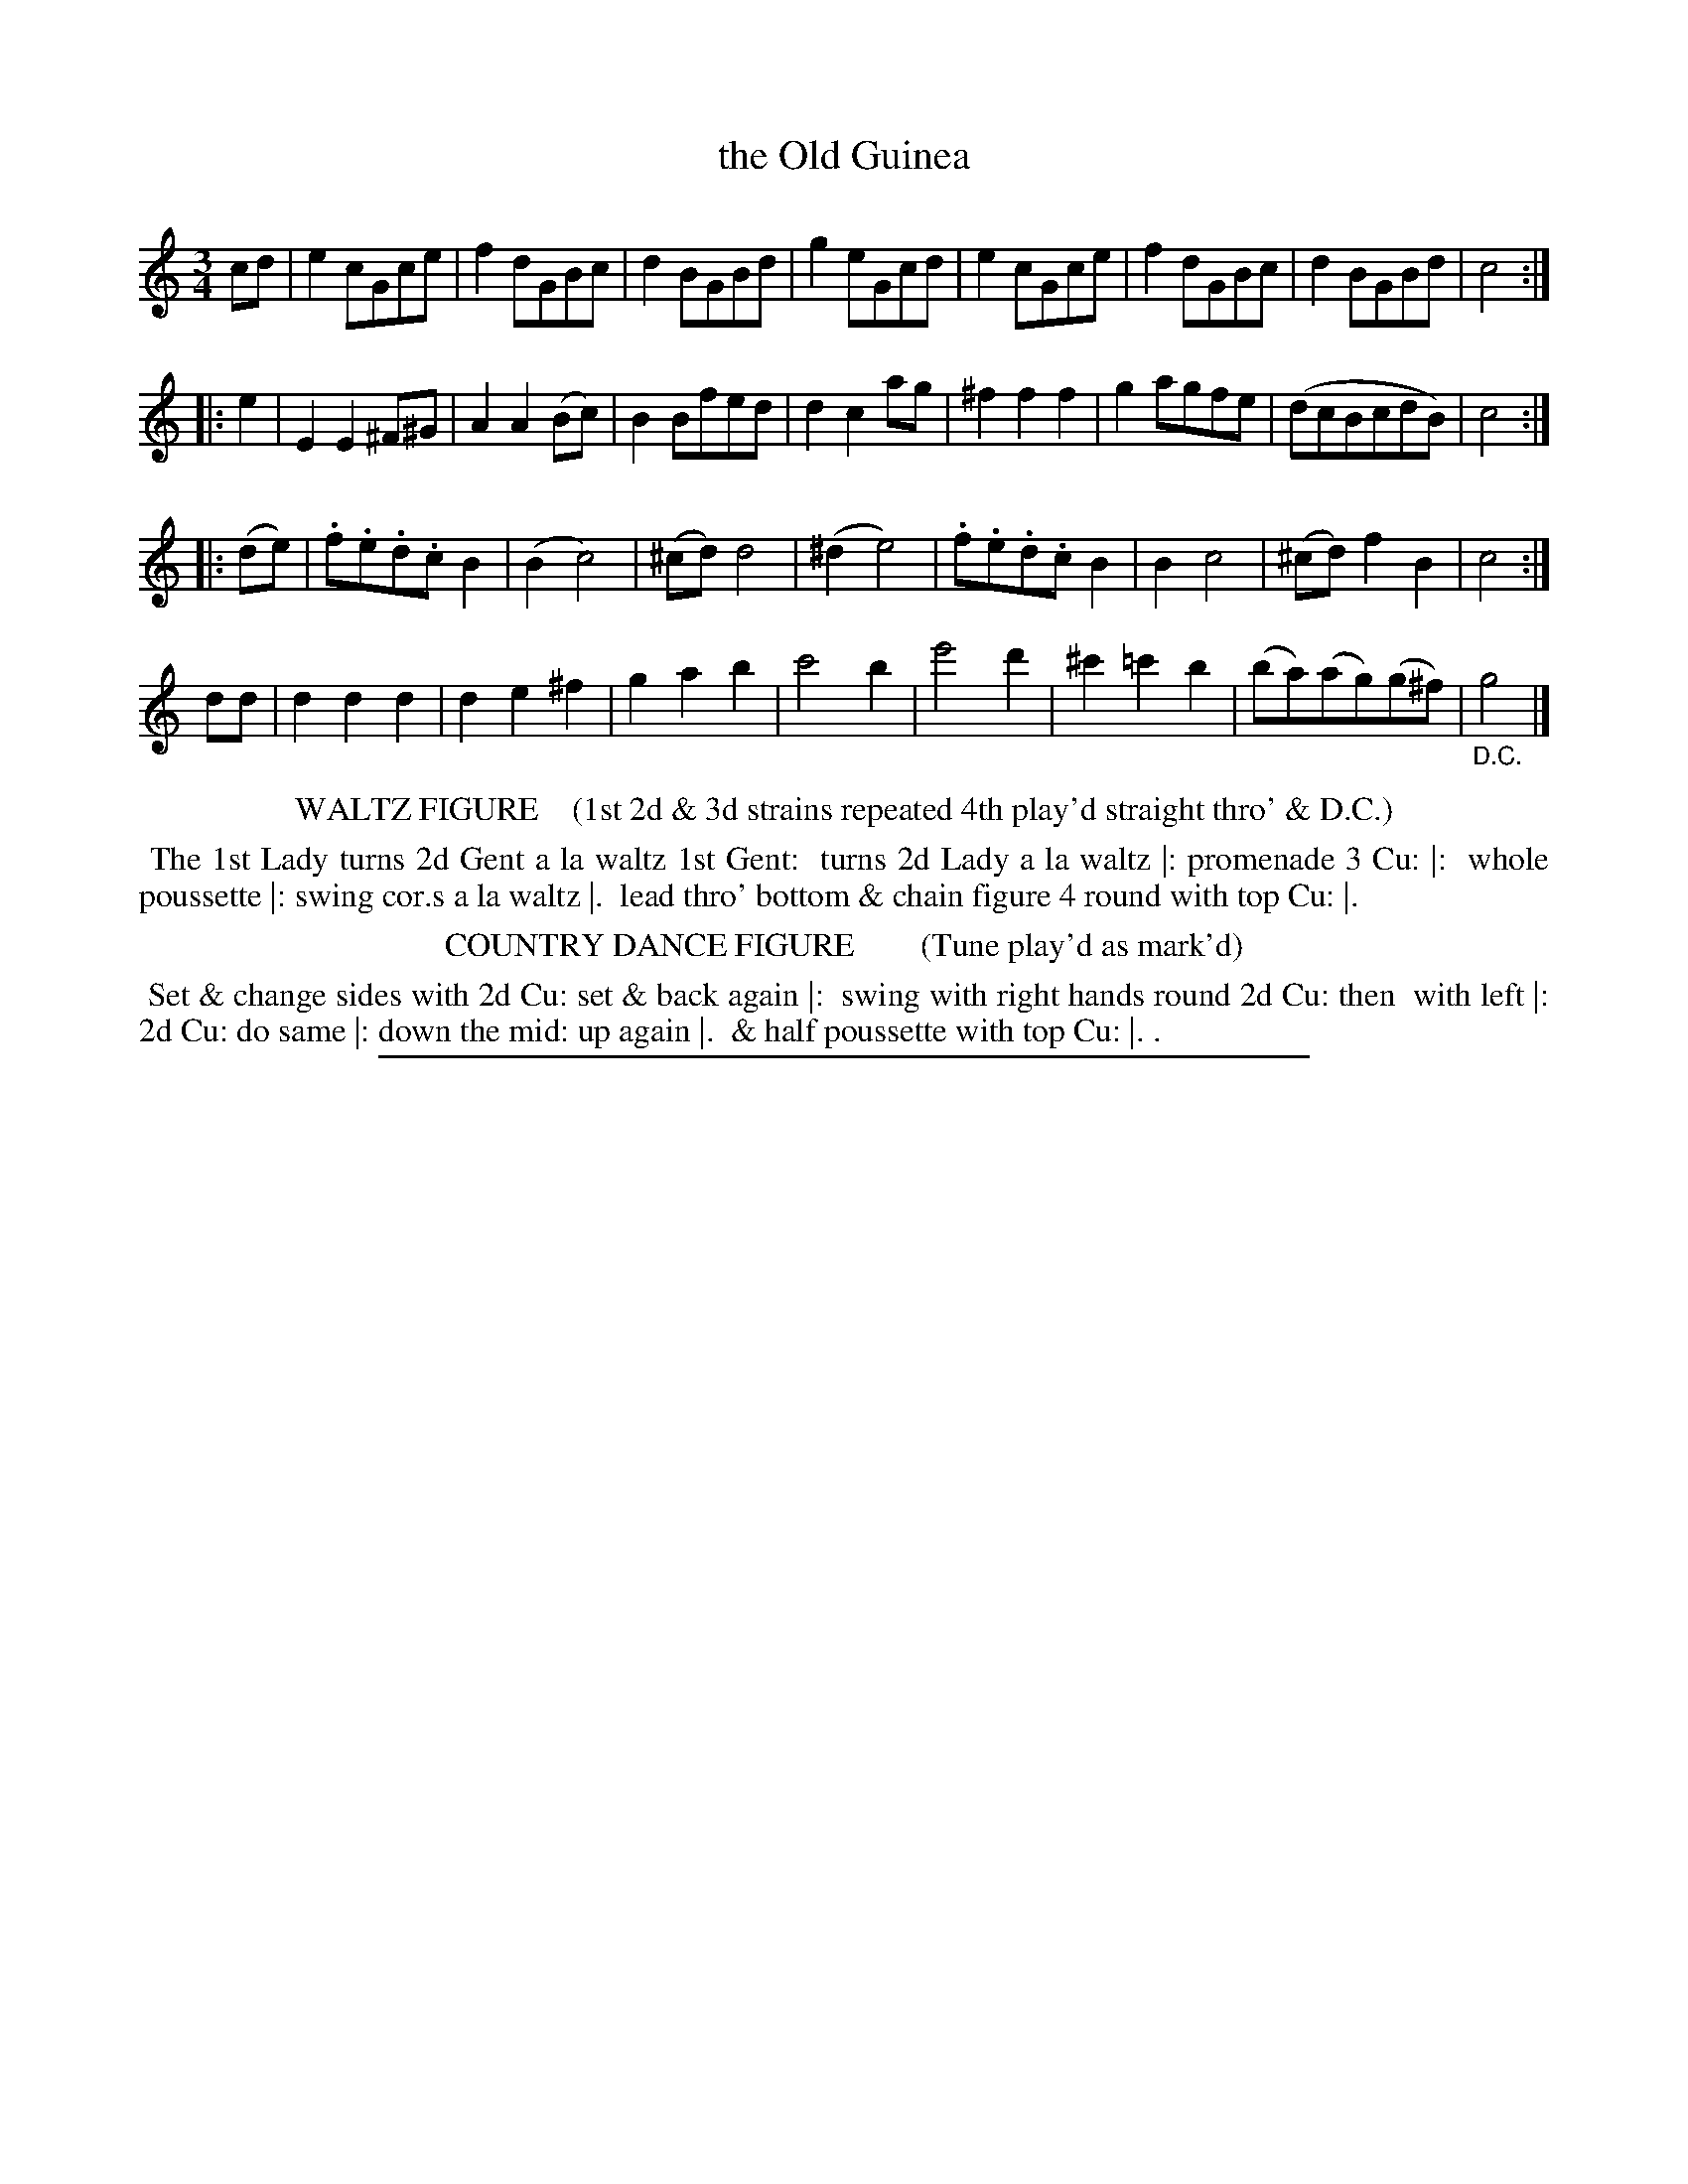 X: 8
T: the Old Guinea
%R: waltz
B: "Le Sylphe, Twenty Four Country Dances with Figures for the Year 1818", Button & Whitaker, p.4 #2
F: http://www.vwml.org/browse/browse-collections-dance-tune-books/browse-button1818
Z: 2014 John Chambers <jc:trillian.mit.edu>
N: The Figures by Mr WILSON.
M: 3/4
L: 1/8
K: C
% - - - - - - - - - - - - - - - - - - - - - - - - - - - - -
cd |\
e2cGce | f2dGBc | d2BGBd | g2eGcd |\
e2cGce | f2dGBc | d2BGBd | c4 :|
|: e2 |\
E2E2^F^G | A2A2(Bc) | B2Bfed | d2c2ag |\
^f2f2f2 | g2agfe | (dcBcdB) | c4 :|
|: (de) |\
.f.e.d.cB2 | (B2c4) | (^cd)d4 | (^d2e4) |\
.f.e.d.cB2 | B2c4 | (^cd)f2B2 | c4 :|
dd |\
d2d2d2 | d2e2^f2 | g2a2b2 | c'4b2 |\
e'4d'2 | ^c'2=c'2b2 | (ba)(ag)(g^f) | "_D.C."g4 |]
% - - - - - - - - - - Dance description - - - - - - - - - -
%%center WALTZ FIGURE    (1st 2d & 3d strains repeated 4th play'd straight thro' & D.C.)
%%begintext align
%% The 1st Lady turns 2d Gent a la waltz 1st Gent:
%% turns 2d Lady a la waltz |: promenade 3 Cu: |:
%% whole poussette |: swing cor.s a la waltz |.
%% lead thro' bottom & chain figure 4 round with top Cu: |.
%%endtext
%%center COUNTRY DANCE FIGURE        (Tune play'd as mark'd)
%%begintext align
%% Set & change sides with 2d Cu: set & back again |:
%% swing with right hands round 2d Cu: then
%% with left |: 2d Cu: do same |: down the mid: up again |.
%% & half poussette with top Cu: |. .
%%endtext
%%sep 1 1 450
